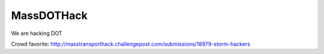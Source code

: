 =============
MassDOTHack
=============

We are hacking DOT


Crowd favorite: http://masstransporthack.challengepost.com/submissions/18979-storm-hackers
